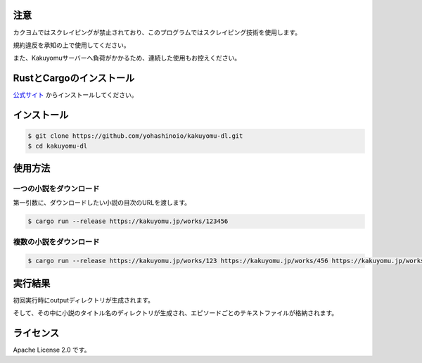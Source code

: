 -----
注意
-----

カクヨムではスクレイピングが禁止されており、このプログラムではスクレイピング技術を使用します。

規約違反を承知の上で使用してください。

また、Kakuyomuサーバーへ負荷がかかるため、連続した使用もお控えください。

-------------------------
RustとCargoのインストール
-------------------------

`公式サイト <https://www.rust-lang.org/ja/tools/install>`_
からインストールしてください。

------------
インストール
------------

.. code-block:: bash

  $ git clone https://github.com/yohashinoio/kakuyomu-dl.git
  $ cd kakuyomu-dl

--------
使用方法
--------

========================
一つの小説をダウンロード
========================

第一引数に、ダウンロードしたい小説の目次のURLを渡します。

.. code-block:: bash

  $ cargo run --release https://kakuyomu.jp/works/123456

=========================
複数の小説をダウンロード
=========================

.. code-block:: bash

  $ cargo run --release https://kakuyomu.jp/works/123 https://kakuyomu.jp/works/456 https://kakuyomu.jp/works/789

--------
実行結果
--------

初回実行時にoutputディレクトリが生成されます。

そして、その中に小説のタイトル名のディレクトリが生成され、エピソードごとのテキストファイルが格納されます。

----------
ライセンス
----------

Apache License 2.0 です。
